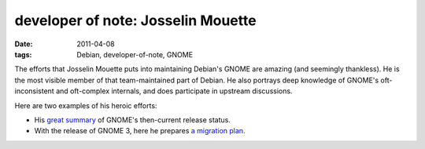 developer of note: Josselin Mouette
===================================

:date: 2011-04-08
:tags: Debian, developer-of-note, GNOME



The efforts that Josselin Mouette puts into maintaining Debian's GNOME
are amazing (and seemingly thankless). He is the most visible member of
that team-maintained part of Debian. He also portrays deep knowledge of
GNOME's oft-inconsistent and oft-complex internals, and does participate
in upstream discussions.

Here are two examples of his heroic efforts:

-  His `great summary`_ of GNOME's then-current release status.
-  With the release of GNOME 3, here he prepares `a migration plan`_.

.. _great summary: http://lists.debian.org/debian-release/2009/08/msg00211.html
.. _a migration plan: http://lists.debian.org/debian-gtk-gnome/2011/04/msg00006.html
